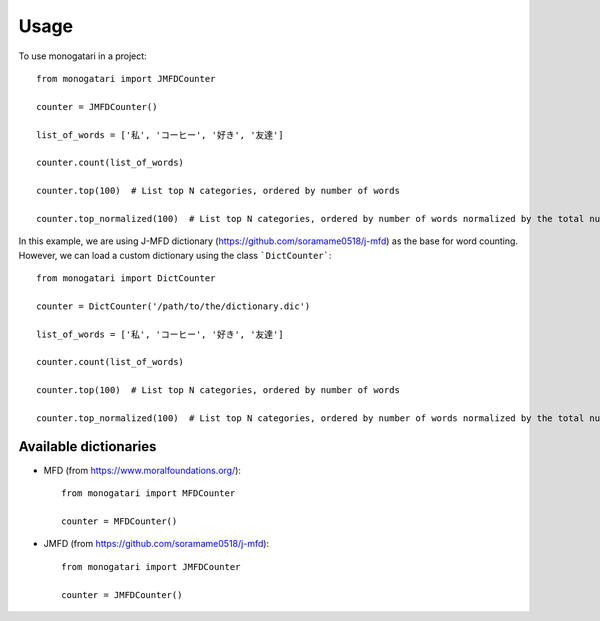 =====
Usage
=====

To use monogatari in a project::

	from monogatari import JMFDCounter

	counter = JMFDCounter()

	list_of_words = ['私', 'コーヒー', '好き', '友達']

	counter.count(list_of_words)

	counter.top(100)  # List top N categories, ordered by number of words

	counter.top_normalized(100)  # List top N categories, ordered by number of words normalized by the total number of words

In this example, we are using J-MFD dictionary (https://github.com/soramame0518/j-mfd) as the base for word counting.
However, we can load a custom dictionary using the class ```DictCounter```::

	from monogatari import DictCounter

	counter = DictCounter('/path/to/the/dictionary.dic')

	list_of_words = ['私', 'コーヒー', '好き', '友達']

	counter.count(list_of_words)

	counter.top(100)  # List top N categories, ordered by number of words

	counter.top_normalized(100)  # List top N categories, ordered by number of words normalized by the total number of words

----------------------
Available dictionaries
----------------------

* MFD (from https://www.moralfoundations.org/)::

	from monogatari import MFDCounter

	counter = MFDCounter()

* JMFD (from https://github.com/soramame0518/j-mfd)::

	from monogatari import JMFDCounter

	counter = JMFDCounter()
